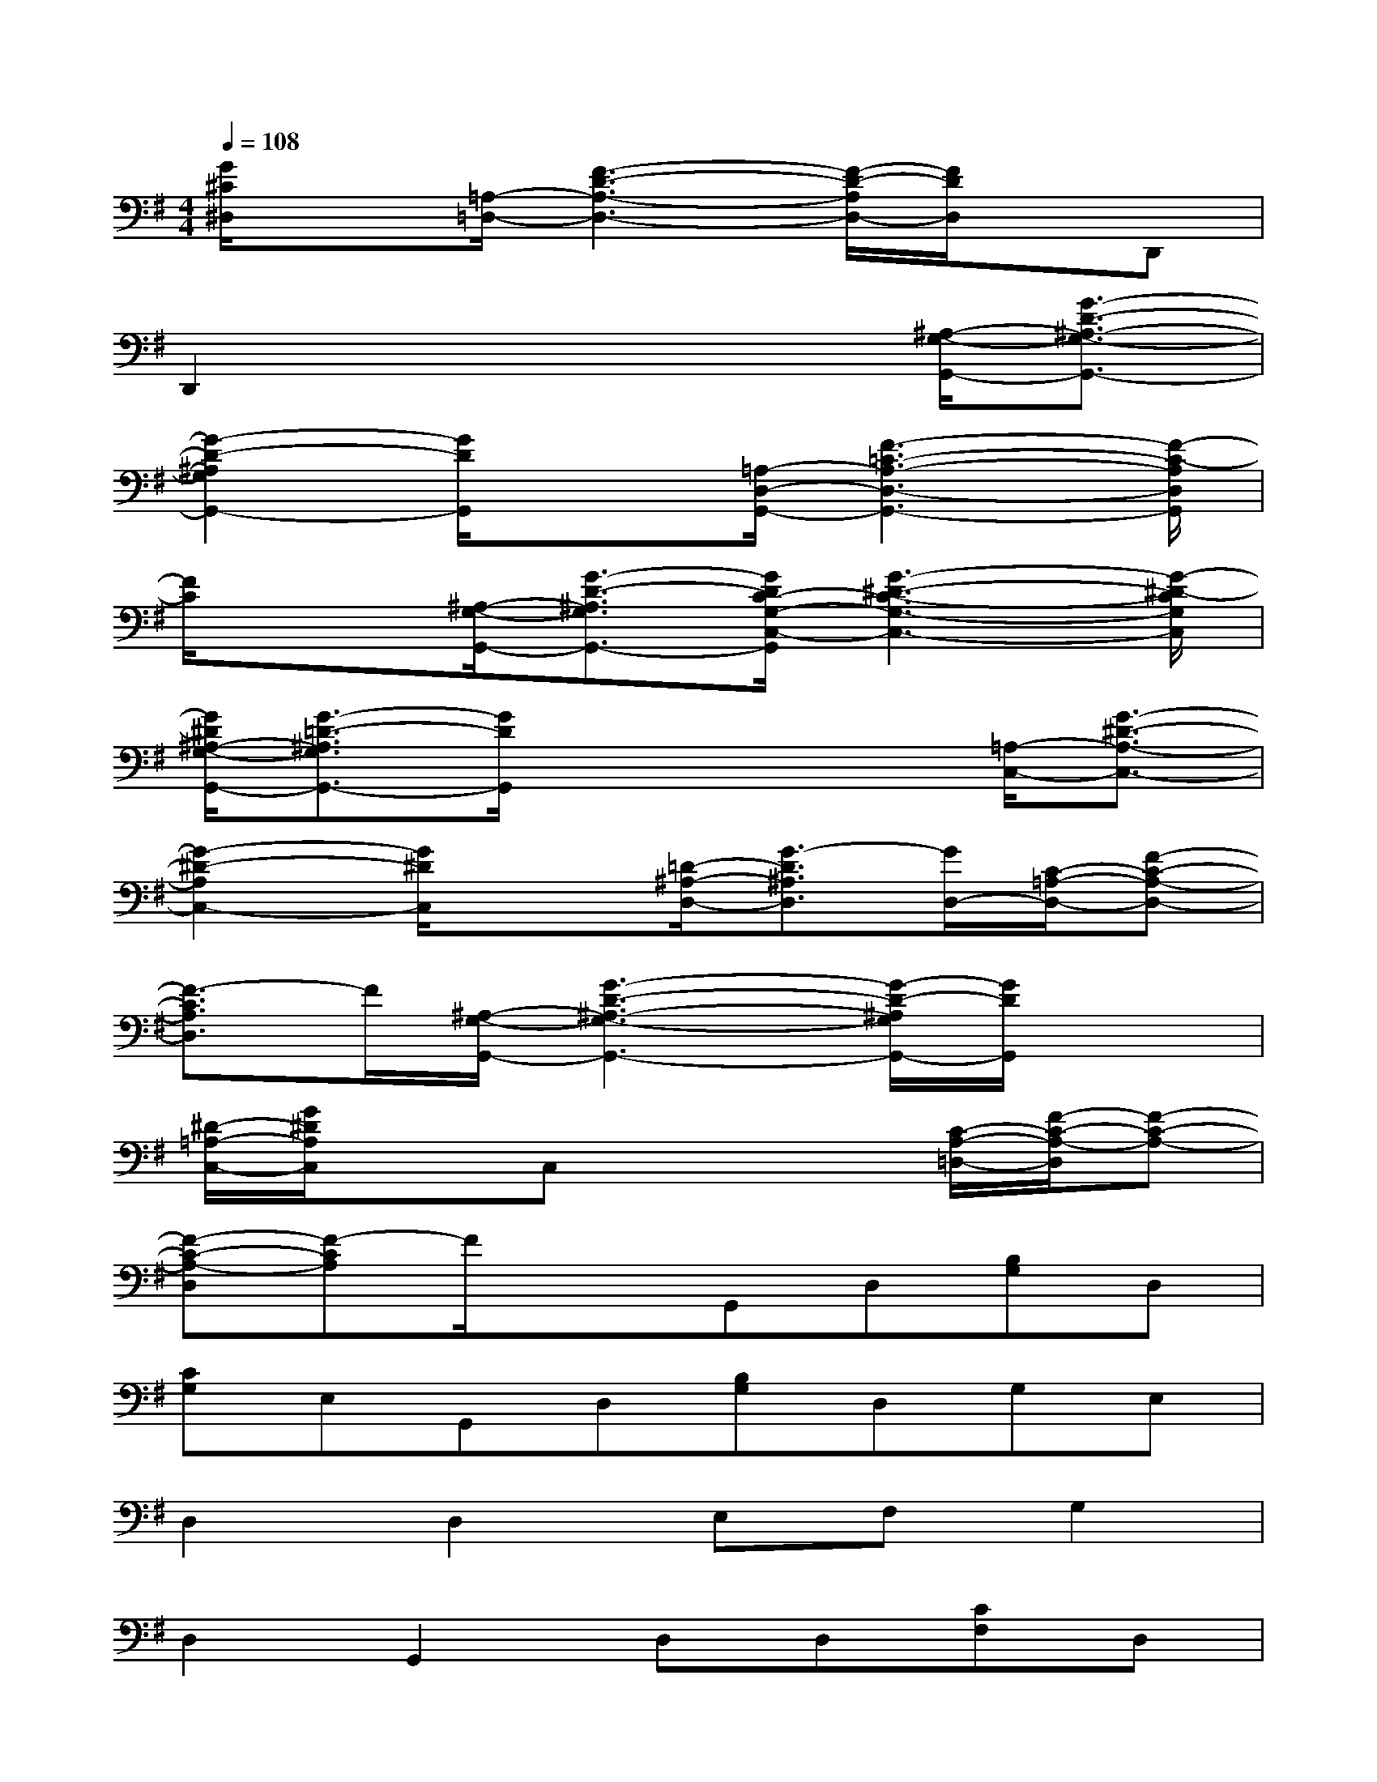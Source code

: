X:1
T:
M:4/4
L:1/8
Q:1/4=108
K:G%1sharps
V:1
[G/2^C/2^D,/2]x3/2[=A,/2-=D,/2-][F3-D3-A,3-D,3-][F/2-D/2-A,/2D,/2-][F/2D/2D,/2]x/2D,,|
D,,2x4[^A,/2-G,/2-G,,/2-][G3/2-D3/2-^A,3/2-G,3/2-G,,3/2-]|
[G2-D2-^A,2G,2G,,2-][G/2D/2G,,/2]x3/2[=A,/2-D,/2-G,,/2-][F3-=C3-A,3-D,3-G,,3-][F/2-C/2-A,/2D,/2G,,/2]|
[F/2C/2]x3/2[^A,/2-G,/2-G,,/2-][G3/2-D3/2-^A,3/2G,3/2G,,3/2-][G/2D/2C/2-G,/2-C,/2-G,,/2][G3-^D3-C3-G,3-C,3-][G/2-^D/2-C/2G,/2C,/2]|
[G/2^D/2^A,/2-G,/2-G,,/2-][G3/2-=D3/2-^A,3/2G,3/2G,,3/2-][G/2D/2G,,/2]x3x/2[=A,/2-C,/2-][G3/2-^D3/2-A,3/2-C,3/2-]|
[G2-^D2-A,2C,2-][G/2^D/2C,/2]x3/2[=D/2-^A,/2-D,/2-][G3/2-D3/2^A,3/2D,3/2][G/2D,/2-][C/2-=A,/2-D,/2-][F-C-A,-D,-]|
[F3/2-C3/2A,3/2D,3/2]F/2[^A,/2-G,/2-G,,/2-][G3-D3-^A,3-G,3-G,,3-][G/2-D/2-^A,/2G,/2G,,/2-][G/2D/2G,,/2]x3/2|
[^D/2-=A,/2-C,/2-][G/2^D/2A,/2C,/2]xC,x3[C/2-A,/2-=D,/2-][F/2-C/2-A,/2-D,/2][F-C-A,-]|
[F-C-A,-D,][F-CA,]F/2x3/2G,,D,[B,G,]D,|
[CG,]E,G,,D,[B,G,]D,G,E,|
D,2D,2E,F,G,2|
D,2G,,2D,D,[CF,]D,|
[CF,]D,G,,D,[B,G,]D,[B,G,]D,|
A,,E,[^CA,]E,[^CA,]E,[F2=C2D,2-]|
D,/2x3x/2G,,D,[B,G,]D,|
[CG,]E,G,,D,[B,G,]D,G,E,